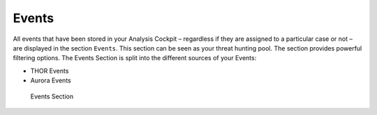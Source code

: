 .. Index:: Events

Events
------

All events that have been stored in your Analysis Cockpit – regardless
if they are assigned to a particular case or not – are displayed
in the section ``Events``. This section can be seen as your threat hunting
pool. The section provides powerful filtering options. The Events
Section is split into the different sources of your Events:

- THOR Events
- Aurora Events

.. figure:: ../images/cockpit_events_overview.png
   :alt: Events Section 

   Events Section
